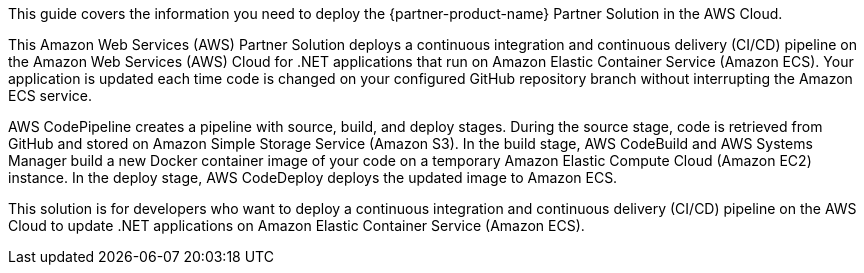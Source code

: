 This guide covers the information you need to deploy the {partner-product-name} Partner Solution in the AWS Cloud.

This Amazon Web Services (AWS) Partner Solution deploys a continuous integration and continuous delivery (CI/CD) pipeline on the Amazon Web Services (AWS) Cloud for .NET applications that run on Amazon Elastic Container Service (Amazon ECS). Your application is updated each time code is changed on your configured GitHub repository branch without interrupting the Amazon ECS service.

AWS CodePipeline creates a pipeline with source, build, and deploy stages. During the source stage, code is retrieved from GitHub and stored on Amazon Simple Storage Service (Amazon S3). In the build stage, AWS CodeBuild and AWS Systems Manager build a new Docker container image of your code on a temporary Amazon Elastic Compute Cloud (Amazon EC2) instance. In the deploy stage, AWS CodeDeploy deploys the updated image to Amazon ECS.

This solution is for developers who want to deploy a continuous integration and continuous delivery (CI/CD) pipeline on the AWS Cloud to update .NET applications on Amazon Elastic Container Service (Amazon ECS).